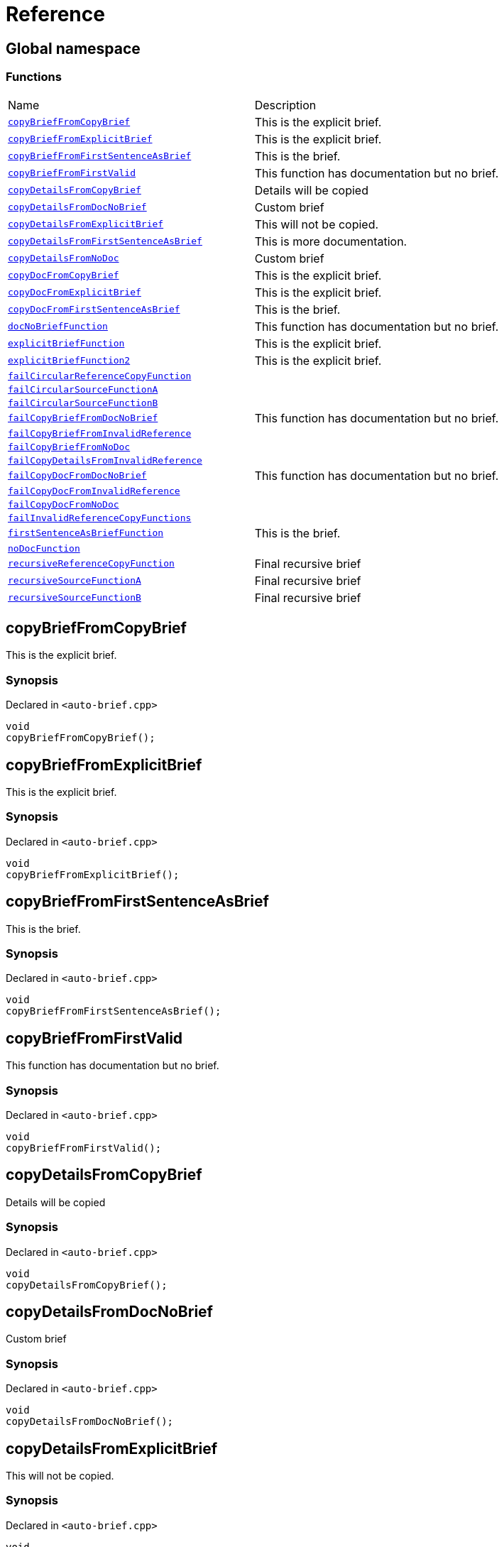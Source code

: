 = Reference
:mrdocs:

[#index]
== Global namespace

=== Functions

[cols=2]
|===
| Name
| Description
| <<copyBriefFromCopyBrief,`copyBriefFromCopyBrief`>> 
| This is the explicit brief&period;
| <<copyBriefFromExplicitBrief,`copyBriefFromExplicitBrief`>> 
| This is the explicit brief&period;
| <<copyBriefFromFirstSentenceAsBrief,`copyBriefFromFirstSentenceAsBrief`>> 
| This is the brief&period;
| <<copyBriefFromFirstValid,`copyBriefFromFirstValid`>> 
| This function has documentation but no brief&period;
| <<copyDetailsFromCopyBrief,`copyDetailsFromCopyBrief`>> 
| Details will be copied
| <<copyDetailsFromDocNoBrief,`copyDetailsFromDocNoBrief`>> 
| Custom brief
| <<copyDetailsFromExplicitBrief,`copyDetailsFromExplicitBrief`>> 
| This will not be copied&period;
| <<copyDetailsFromFirstSentenceAsBrief,`copyDetailsFromFirstSentenceAsBrief`>> 
| This is more documentation&period;
| <<copyDetailsFromNoDoc,`copyDetailsFromNoDoc`>> 
| Custom brief
| <<copyDocFromCopyBrief,`copyDocFromCopyBrief`>> 
| This is the explicit brief&period;
| <<copyDocFromExplicitBrief,`copyDocFromExplicitBrief`>> 
| This is the explicit brief&period;
| <<copyDocFromFirstSentenceAsBrief,`copyDocFromFirstSentenceAsBrief`>> 
| This is the brief&period;
| <<docNoBriefFunction,`docNoBriefFunction`>> 
| This function has documentation but no brief&period;
| <<explicitBriefFunction,`explicitBriefFunction`>> 
| This is the explicit brief&period;
| <<explicitBriefFunction2,`explicitBriefFunction2`>> 
| This is the explicit brief&period;
| <<failCircularReferenceCopyFunction,`failCircularReferenceCopyFunction`>> 
| 
| <<failCircularSourceFunctionA,`failCircularSourceFunctionA`>> 
| 
| <<failCircularSourceFunctionB,`failCircularSourceFunctionB`>> 
| 
| <<failCopyBriefFromDocNoBrief,`failCopyBriefFromDocNoBrief`>> 
| This function has documentation but no brief&period;
| <<failCopyBriefFromInvalidReference,`failCopyBriefFromInvalidReference`>> 
| 
| <<failCopyBriefFromNoDoc,`failCopyBriefFromNoDoc`>> 
| 
| <<failCopyDetailsFromInvalidReference,`failCopyDetailsFromInvalidReference`>> 
| 
| <<failCopyDocFromDocNoBrief,`failCopyDocFromDocNoBrief`>> 
| This function has documentation but no brief&period;
| <<failCopyDocFromInvalidReference,`failCopyDocFromInvalidReference`>> 
| 
| <<failCopyDocFromNoDoc,`failCopyDocFromNoDoc`>> 
| 
| <<failInvalidReferenceCopyFunctions,`failInvalidReferenceCopyFunctions`>> 
| 
| <<firstSentenceAsBriefFunction,`firstSentenceAsBriefFunction`>> 
| This is the brief&period;
| <<noDocFunction,`noDocFunction`>> 
| 
| <<recursiveReferenceCopyFunction,`recursiveReferenceCopyFunction`>> 
| Final recursive brief
| <<recursiveSourceFunctionA,`recursiveSourceFunctionA`>> 
| Final recursive brief
| <<recursiveSourceFunctionB,`recursiveSourceFunctionB`>> 
| Final recursive brief
|===

[#copyBriefFromCopyBrief]
== copyBriefFromCopyBrief

This is the explicit brief&period;

=== Synopsis

Declared in `&lt;auto&hyphen;brief&period;cpp&gt;`

[source,cpp,subs="verbatim,replacements,macros,-callouts"]
----
void
copyBriefFromCopyBrief();
----

[#copyBriefFromExplicitBrief]
== copyBriefFromExplicitBrief

This is the explicit brief&period;

=== Synopsis

Declared in `&lt;auto&hyphen;brief&period;cpp&gt;`

[source,cpp,subs="verbatim,replacements,macros,-callouts"]
----
void
copyBriefFromExplicitBrief();
----

[#copyBriefFromFirstSentenceAsBrief]
== copyBriefFromFirstSentenceAsBrief

This is the brief&period;

=== Synopsis

Declared in `&lt;auto&hyphen;brief&period;cpp&gt;`

[source,cpp,subs="verbatim,replacements,macros,-callouts"]
----
void
copyBriefFromFirstSentenceAsBrief();
----

[#copyBriefFromFirstValid]
== copyBriefFromFirstValid

This function has documentation but no brief&period;

=== Synopsis

Declared in `&lt;auto&hyphen;brief&period;cpp&gt;`

[source,cpp,subs="verbatim,replacements,macros,-callouts"]
----
void
copyBriefFromFirstValid();
----

[#copyDetailsFromCopyBrief]
== copyDetailsFromCopyBrief

Details will be copied

=== Synopsis

Declared in `&lt;auto&hyphen;brief&period;cpp&gt;`

[source,cpp,subs="verbatim,replacements,macros,-callouts"]
----
void
copyDetailsFromCopyBrief();
----

[#copyDetailsFromDocNoBrief]
== copyDetailsFromDocNoBrief

Custom brief

=== Synopsis

Declared in `&lt;auto&hyphen;brief&period;cpp&gt;`

[source,cpp,subs="verbatim,replacements,macros,-callouts"]
----
void
copyDetailsFromDocNoBrief();
----

[#copyDetailsFromExplicitBrief]
== copyDetailsFromExplicitBrief

This will not be copied&period;

=== Synopsis

Declared in `&lt;auto&hyphen;brief&period;cpp&gt;`

[source,cpp,subs="verbatim,replacements,macros,-callouts"]
----
void
copyDetailsFromExplicitBrief();
----

[#copyDetailsFromFirstSentenceAsBrief]
== copyDetailsFromFirstSentenceAsBrief

This is more documentation&period;

=== Synopsis

Declared in `&lt;auto&hyphen;brief&period;cpp&gt;`

[source,cpp,subs="verbatim,replacements,macros,-callouts"]
----
void
copyDetailsFromFirstSentenceAsBrief();
----

[#copyDetailsFromNoDoc]
== copyDetailsFromNoDoc

Custom brief

=== Synopsis

Declared in `&lt;auto&hyphen;brief&period;cpp&gt;`

[source,cpp,subs="verbatim,replacements,macros,-callouts"]
----
void
copyDetailsFromNoDoc();
----

[#copyDocFromCopyBrief]
== copyDocFromCopyBrief

This is the explicit brief&period;

=== Synopsis

Declared in `&lt;auto&hyphen;brief&period;cpp&gt;`

[source,cpp,subs="verbatim,replacements,macros,-callouts"]
----
void
copyDocFromCopyBrief();
----

=== Description

This will not be copied&period;

[#copyDocFromExplicitBrief]
== copyDocFromExplicitBrief

This is the explicit brief&period;

=== Synopsis

Declared in `&lt;auto&hyphen;brief&period;cpp&gt;`

[source,cpp,subs="verbatim,replacements,macros,-callouts"]
----
void
copyDocFromExplicitBrief();
----

=== Description

This will not be copied&period;

[#copyDocFromFirstSentenceAsBrief]
== copyDocFromFirstSentenceAsBrief

This is the brief&period;

=== Synopsis

Declared in `&lt;auto&hyphen;brief&period;cpp&gt;`

[source,cpp,subs="verbatim,replacements,macros,-callouts"]
----
void
copyDocFromFirstSentenceAsBrief();
----

=== Description

This is more documentation&period;

[#docNoBriefFunction]
== docNoBriefFunction

This function has documentation but no brief&period;

=== Synopsis

Declared in `&lt;auto&hyphen;brief&period;cpp&gt;`

[source,cpp,subs="verbatim,replacements,macros,-callouts"]
----
void
docNoBriefFunction();
----

[#explicitBriefFunction]
== explicitBriefFunction

This is the explicit brief&period;

=== Synopsis

Declared in `&lt;auto&hyphen;brief&period;cpp&gt;`

[source,cpp,subs="verbatim,replacements,macros,-callouts"]
----
void
explicitBriefFunction();
----

=== Description

This will not be copied&period;

[#explicitBriefFunction2]
== explicitBriefFunction2

This is the explicit brief&period;

=== Synopsis

Declared in `&lt;auto&hyphen;brief&period;cpp&gt;`

[source,cpp,subs="verbatim,replacements,macros,-callouts"]
----
void
explicitBriefFunction2();
----

=== Description

This will not be copied&period;

[#failCircularReferenceCopyFunction]
== failCircularReferenceCopyFunction

=== Synopsis

Declared in `&lt;auto&hyphen;brief&period;cpp&gt;`

[source,cpp,subs="verbatim,replacements,macros,-callouts"]
----
void
failCircularReferenceCopyFunction();
----

[#failCircularSourceFunctionA]
== failCircularSourceFunctionA

=== Synopsis

Declared in `&lt;auto&hyphen;brief&period;cpp&gt;`

[source,cpp,subs="verbatim,replacements,macros,-callouts"]
----
void
failCircularSourceFunctionA();
----

[#failCircularSourceFunctionB]
== failCircularSourceFunctionB

=== Synopsis

Declared in `&lt;auto&hyphen;brief&period;cpp&gt;`

[source,cpp,subs="verbatim,replacements,macros,-callouts"]
----
void
failCircularSourceFunctionB();
----

[#failCopyBriefFromDocNoBrief]
== failCopyBriefFromDocNoBrief

This function has documentation but no brief&period;

=== Synopsis

Declared in `&lt;auto&hyphen;brief&period;cpp&gt;`

[source,cpp,subs="verbatim,replacements,macros,-callouts"]
----
void
failCopyBriefFromDocNoBrief();
----

[#failCopyBriefFromInvalidReference]
== failCopyBriefFromInvalidReference

=== Synopsis

Declared in `&lt;auto&hyphen;brief&period;cpp&gt;`

[source,cpp,subs="verbatim,replacements,macros,-callouts"]
----
void
failCopyBriefFromInvalidReference();
----

[#failCopyBriefFromNoDoc]
== failCopyBriefFromNoDoc

=== Synopsis

Declared in `&lt;auto&hyphen;brief&period;cpp&gt;`

[source,cpp,subs="verbatim,replacements,macros,-callouts"]
----
void
failCopyBriefFromNoDoc();
----

[#failCopyDetailsFromInvalidReference]
== failCopyDetailsFromInvalidReference

=== Synopsis

Declared in `&lt;auto&hyphen;brief&period;cpp&gt;`

[source,cpp,subs="verbatim,replacements,macros,-callouts"]
----
void
failCopyDetailsFromInvalidReference();
----

[#failCopyDocFromDocNoBrief]
== failCopyDocFromDocNoBrief

This function has documentation but no brief&period;

=== Synopsis

Declared in `&lt;auto&hyphen;brief&period;cpp&gt;`

[source,cpp,subs="verbatim,replacements,macros,-callouts"]
----
void
failCopyDocFromDocNoBrief();
----

[#failCopyDocFromInvalidReference]
== failCopyDocFromInvalidReference

=== Synopsis

Declared in `&lt;auto&hyphen;brief&period;cpp&gt;`

[source,cpp,subs="verbatim,replacements,macros,-callouts"]
----
void
failCopyDocFromInvalidReference();
----

[#failCopyDocFromNoDoc]
== failCopyDocFromNoDoc

=== Synopsis

Declared in `&lt;auto&hyphen;brief&period;cpp&gt;`

[source,cpp,subs="verbatim,replacements,macros,-callouts"]
----
void
failCopyDocFromNoDoc();
----

[#failInvalidReferenceCopyFunctions]
== failInvalidReferenceCopyFunctions

=== Synopsis

Declared in `&lt;auto&hyphen;brief&period;cpp&gt;`

[source,cpp,subs="verbatim,replacements,macros,-callouts"]
----
void
failInvalidReferenceCopyFunctions();
----

[#firstSentenceAsBriefFunction]
== firstSentenceAsBriefFunction

This is the brief&period;

=== Synopsis

Declared in `&lt;auto&hyphen;brief&period;cpp&gt;`

[source,cpp,subs="verbatim,replacements,macros,-callouts"]
----
void
firstSentenceAsBriefFunction();
----

=== Description

This is more documentation&period;

[#noDocFunction]
== noDocFunction

=== Synopsis

Declared in `&lt;auto&hyphen;brief&period;cpp&gt;`

[source,cpp,subs="verbatim,replacements,macros,-callouts"]
----
void
noDocFunction();
----

[#recursiveReferenceCopyFunction]
== recursiveReferenceCopyFunction

Final recursive brief

=== Synopsis

Declared in `&lt;auto&hyphen;brief&period;cpp&gt;`

[source,cpp,subs="verbatim,replacements,macros,-callouts"]
----
void
recursiveReferenceCopyFunction();
----

[#recursiveSourceFunctionA]
== recursiveSourceFunctionA

Final recursive brief

=== Synopsis

Declared in `&lt;auto&hyphen;brief&period;cpp&gt;`

[source,cpp,subs="verbatim,replacements,macros,-callouts"]
----
void
recursiveSourceFunctionA();
----

[#recursiveSourceFunctionB]
== recursiveSourceFunctionB

Final recursive brief

=== Synopsis

Declared in `&lt;auto&hyphen;brief&period;cpp&gt;`

[source,cpp,subs="verbatim,replacements,macros,-callouts"]
----
void
recursiveSourceFunctionB();
----


[.small]#Created with https://www.mrdocs.com[MrDocs]#
